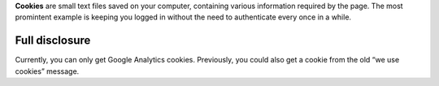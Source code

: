 .. title: Cookies
.. slug: cookies
.. date: 2013-02-07 00:00:00
.. link: 
.. description: Cookies?  What are cookies?

**Cookies** are small text files saved on your computer, containing various
information required by the page.  The most promintent example is keeping you
logged in without the need to authenticate every once in a while.

.. TEASER_END

Full disclosure
===============

Currently, you can only get Google Analytics cookies.  Previously, you
could also get a cookie from the old “we use cookies” message.
